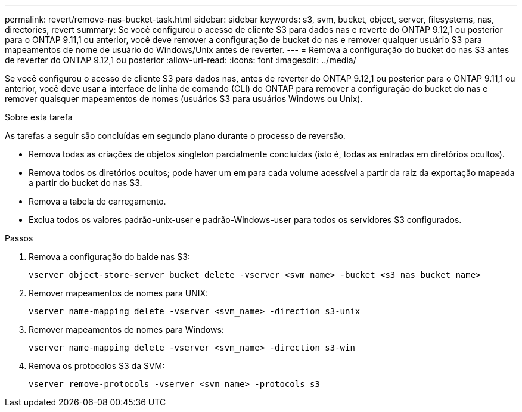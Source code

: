 ---
permalink: revert/remove-nas-bucket-task.html 
sidebar: sidebar 
keywords: s3, svm, bucket, object, server, filesystems, nas, directories, revert 
summary: Se você configurou o acesso de cliente S3 para dados nas e reverte do ONTAP 9.12,1 ou posterior para o ONTAP 9.11,1 ou anterior, você deve remover a configuração de bucket do nas e remover qualquer usuário S3 para mapeamentos de nome de usuário do Windows/Unix antes de reverter. 
---
= Remova a configuração do bucket do nas S3 antes de reverter do ONTAP 9.12,1 ou posterior
:allow-uri-read: 
:icons: font
:imagesdir: ../media/


[role="lead"]
Se você configurou o acesso de cliente S3 para dados nas, antes de reverter do ONTAP 9.12,1 ou posterior para o ONTAP 9.11,1 ou anterior, você deve usar a interface de linha de comando (CLI) do ONTAP para remover a configuração do bucket do nas e remover quaisquer mapeamentos de nomes (usuários S3 para usuários Windows ou Unix).

.Sobre esta tarefa
As tarefas a seguir são concluídas em segundo plano durante o processo de reversão.

* Remova todas as criações de objetos singleton parcialmente concluídas (isto é, todas as entradas em diretórios ocultos).
* Remova todos os diretórios ocultos; pode haver um em para cada volume acessível a partir da raiz da exportação mapeada a partir do bucket do nas S3.
* Remova a tabela de carregamento.
* Exclua todos os valores padrão-unix-user e padrão-Windows-user para todos os servidores S3 configurados.


.Passos
. Remova a configuração do balde nas S3:
+
[source, cli]
----
vserver object-store-server bucket delete -vserver <svm_name> -bucket <s3_nas_bucket_name>
----
. Remover mapeamentos de nomes para UNIX:
+
[source, cli]
----
vserver name-mapping delete -vserver <svm_name> -direction s3-unix
----
. Remover mapeamentos de nomes para Windows:
+
[source, cli]
----
vserver name-mapping delete -vserver <svm_name> -direction s3-win
----
. Remova os protocolos S3 da SVM:
+
[source, cli]
----
vserver remove-protocols -vserver <svm_name> -protocols s3
----

